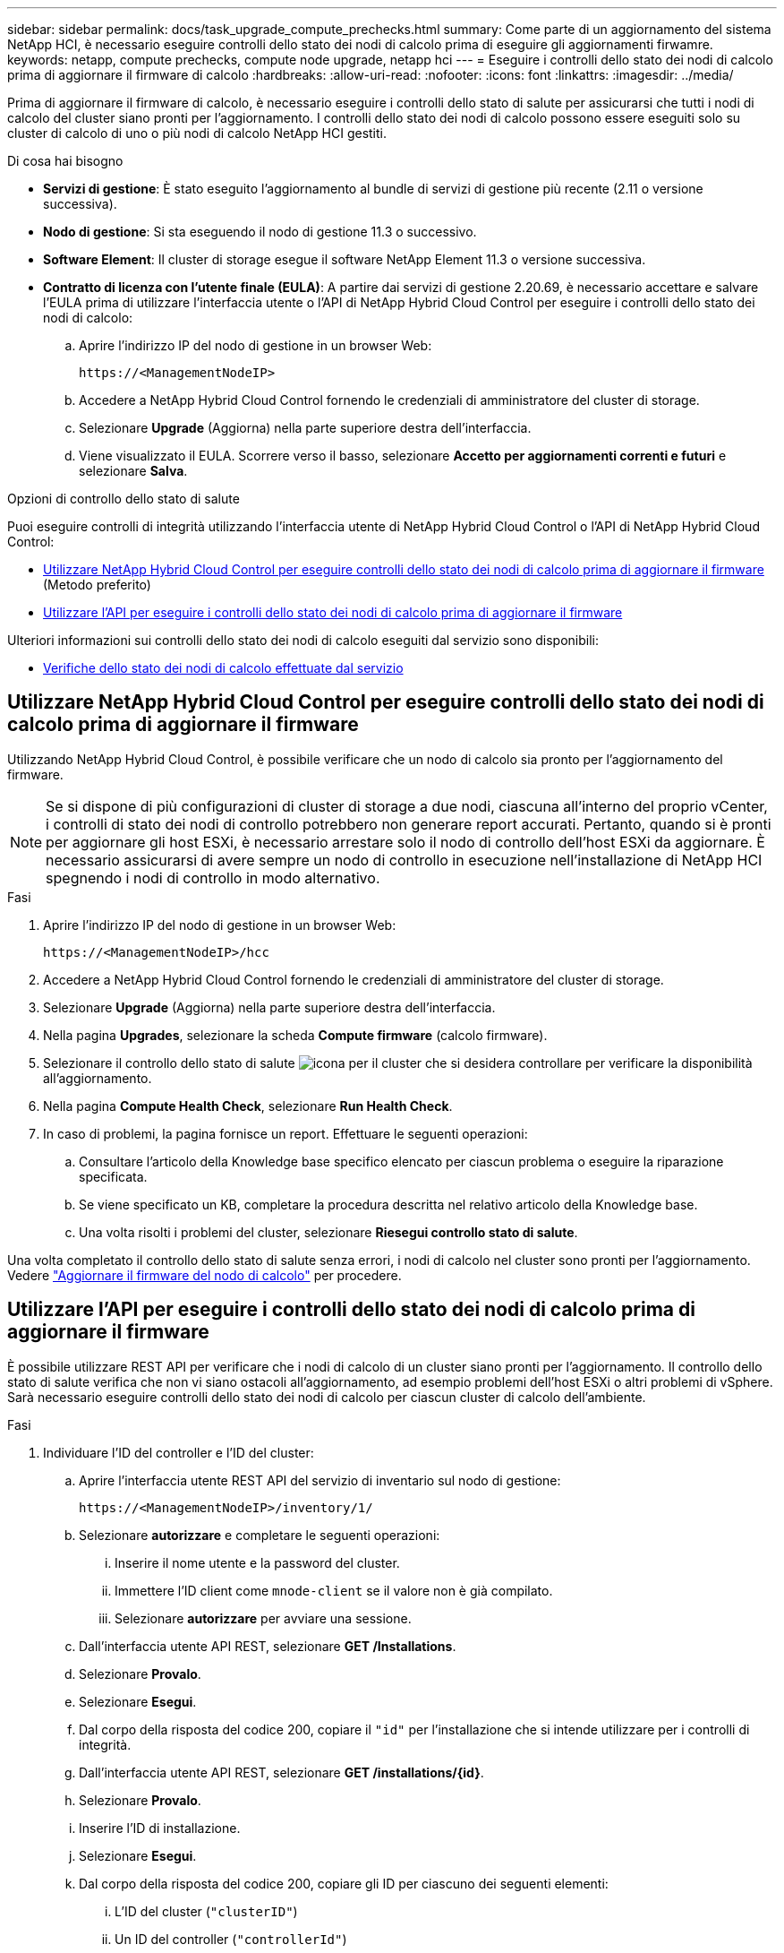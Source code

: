 ---
sidebar: sidebar 
permalink: docs/task_upgrade_compute_prechecks.html 
summary: Come parte di un aggiornamento del sistema NetApp HCI, è necessario eseguire controlli dello stato dei nodi di calcolo prima di eseguire gli aggiornamenti firwamre. 
keywords: netapp, compute prechecks, compute node upgrade, netapp hci 
---
= Eseguire i controlli dello stato dei nodi di calcolo prima di aggiornare il firmware di calcolo
:hardbreaks:
:allow-uri-read: 
:nofooter: 
:icons: font
:linkattrs: 
:imagesdir: ../media/


[role="lead"]
Prima di aggiornare il firmware di calcolo, è necessario eseguire i controlli dello stato di salute per assicurarsi che tutti i nodi di calcolo del cluster siano pronti per l'aggiornamento. I controlli dello stato dei nodi di calcolo possono essere eseguiti solo su cluster di calcolo di uno o più nodi di calcolo NetApp HCI gestiti.

.Di cosa hai bisogno
* *Servizi di gestione*: È stato eseguito l'aggiornamento al bundle di servizi di gestione più recente (2.11 o versione successiva).
* *Nodo di gestione*: Si sta eseguendo il nodo di gestione 11.3 o successivo.
* *Software Element*: Il cluster di storage esegue il software NetApp Element 11.3 o versione successiva.
* *Contratto di licenza con l'utente finale (EULA)*: A partire dai servizi di gestione 2.20.69, è necessario accettare e salvare l'EULA prima di utilizzare l'interfaccia utente o l'API di NetApp Hybrid Cloud Control per eseguire i controlli dello stato dei nodi di calcolo:
+
.. Aprire l'indirizzo IP del nodo di gestione in un browser Web:
+
[listing]
----
https://<ManagementNodeIP>
----
.. Accedere a NetApp Hybrid Cloud Control fornendo le credenziali di amministratore del cluster di storage.
.. Selezionare *Upgrade* (Aggiorna) nella parte superiore destra dell'interfaccia.
.. Viene visualizzato il EULA. Scorrere verso il basso, selezionare *Accetto per aggiornamenti correnti e futuri* e selezionare *Salva*.




.Opzioni di controllo dello stato di salute
Puoi eseguire controlli di integrità utilizzando l'interfaccia utente di NetApp Hybrid Cloud Control o l'API di NetApp Hybrid Cloud Control:

* <<Utilizzare NetApp Hybrid Cloud Control per eseguire controlli dello stato dei nodi di calcolo prima di aggiornare il firmware>> (Metodo preferito)
* <<Utilizzare l'API per eseguire i controlli dello stato dei nodi di calcolo prima di aggiornare il firmware>>


Ulteriori informazioni sui controlli dello stato dei nodi di calcolo eseguiti dal servizio sono disponibili:

* <<Verifiche dello stato dei nodi di calcolo effettuate dal servizio>>




== Utilizzare NetApp Hybrid Cloud Control per eseguire controlli dello stato dei nodi di calcolo prima di aggiornare il firmware

Utilizzando NetApp Hybrid Cloud Control, è possibile verificare che un nodo di calcolo sia pronto per l'aggiornamento del firmware.


NOTE: Se si dispone di più configurazioni di cluster di storage a due nodi, ciascuna all'interno del proprio vCenter, i controlli di stato dei nodi di controllo potrebbero non generare report accurati. Pertanto, quando si è pronti per aggiornare gli host ESXi, è necessario arrestare solo il nodo di controllo dell'host ESXi da aggiornare. È necessario assicurarsi di avere sempre un nodo di controllo in esecuzione nell'installazione di NetApp HCI spegnendo i nodi di controllo in modo alternativo.

.Fasi
. Aprire l'indirizzo IP del nodo di gestione in un browser Web:
+
[listing]
----
https://<ManagementNodeIP>/hcc
----
. Accedere a NetApp Hybrid Cloud Control fornendo le credenziali di amministratore del cluster di storage.
. Selezionare *Upgrade* (Aggiorna) nella parte superiore destra dell'interfaccia.
. Nella pagina *Upgrades*, selezionare la scheda *Compute firmware* (calcolo firmware).
. Selezionare il controllo dello stato di salute image:hcc_healthcheck_icon.png["icona"] per il cluster che si desidera controllare per verificare la disponibilità all'aggiornamento.
. Nella pagina *Compute Health Check*, selezionare *Run Health Check*.
. In caso di problemi, la pagina fornisce un report. Effettuare le seguenti operazioni:
+
.. Consultare l'articolo della Knowledge base specifico elencato per ciascun problema o eseguire la riparazione specificata.
.. Se viene specificato un KB, completare la procedura descritta nel relativo articolo della Knowledge base.
.. Una volta risolti i problemi del cluster, selezionare *Riesegui controllo stato di salute*.




Una volta completato il controllo dello stato di salute senza errori, i nodi di calcolo nel cluster sono pronti per l'aggiornamento. Vedere link:task_hcc_upgrade_compute_node_firmware.html["Aggiornare il firmware del nodo di calcolo"] per procedere.



== Utilizzare l'API per eseguire i controlli dello stato dei nodi di calcolo prima di aggiornare il firmware

È possibile utilizzare REST API per verificare che i nodi di calcolo di un cluster siano pronti per l'aggiornamento. Il controllo dello stato di salute verifica che non vi siano ostacoli all'aggiornamento, ad esempio problemi dell'host ESXi o altri problemi di vSphere. Sarà necessario eseguire controlli dello stato dei nodi di calcolo per ciascun cluster di calcolo dell'ambiente.

.Fasi
. Individuare l'ID del controller e l'ID del cluster:
+
.. Aprire l'interfaccia utente REST API del servizio di inventario sul nodo di gestione:
+
[listing]
----
https://<ManagementNodeIP>/inventory/1/
----
.. Selezionare *autorizzare* e completare le seguenti operazioni:
+
... Inserire il nome utente e la password del cluster.
... Immettere l'ID client come `mnode-client` se il valore non è già compilato.
... Selezionare *autorizzare* per avviare una sessione.


.. Dall'interfaccia utente API REST, selezionare *GET ​/Installations*.
.. Selezionare *Provalo*.
.. Selezionare *Esegui*.
.. Dal corpo della risposta del codice 200, copiare il `"id"` per l'installazione che si intende utilizzare per i controlli di integrità.
.. Dall'interfaccia utente API REST, selezionare *GET ​/installations​/{id}*.
.. Selezionare *Provalo*.
.. Inserire l'ID di installazione.
.. Selezionare *Esegui*.
.. Dal corpo della risposta del codice 200, copiare gli ID per ciascuno dei seguenti elementi:
+
... L'ID del cluster (`"clusterID"`)
... Un ID del controller (`"controllerId"`)
+
[listing]
----
{
  "_links": {
    "collection": "https://10.117.187.199/inventory/1/installations",
    "self": "https://10.117.187.199/inventory/1/installations/xx94f6f0-12a6-412f-8b5e-4cf2z58329x0"
  },
  "compute": {
    "errors": [],
    "inventory": {
      "clusters": [
        {
          "clusterId": "domain-1",
          "controllerId": "abc12c3a-aa87-4e33-9f94-xx588c2cdcf6",
          "datacenterName": "NetApp-HCI-Datacenter-01",
          "installationId": "xx94f6f0-12a6-412f-8b5e-4cf2z58329x0",
          "installationName": "test-nde-mnode",
          "inventoryType": "managed",
          "name": "NetApp-HCI-Cluster-01",
          "summary": {
            "nodeCount": 2,
            "virtualMachineCount": 2
          }
        }
      ],
----




. Eseguire controlli di integrità sui nodi di calcolo nel cluster:
+
.. Aprire l'interfaccia utente REST API del servizio di calcolo sul nodo di gestione:
+
[listing]
----
https://<ManagementNodeIP>/vcenter/1/
----
.. Selezionare *autorizzare* e completare le seguenti operazioni:
+
... Inserire il nome utente e la password del cluster.
... Immettere l'ID client come `mnode-client` se il valore non è già compilato.
... Selezionare *autorizzare* per avviare una sessione.


.. Selezionare *POST /compute​/{CONTROLLER_ID}​/Health-checks*.
.. Selezionare *Provalo*.
.. Inserire il `"controllerId"` È stata copiata dalla fase precedente nel campo del parametro *Controller_ID*.
.. Nel payload, inserire `"clusterId"` che è stato copiato dal passaggio precedente come `"cluster"` valutare e rimuovere il valore `"nodes"` parametro.
+
[listing]
----
{
  "cluster": "domain-1"
}
----
.. Selezionare *Esegui* per eseguire un controllo dello stato di salute sul cluster.
+
La risposta del codice 200 fornisce un `"resourceLink"` URL con l'ID attività aggiunto, necessario per confermare i risultati del controllo di integrità.

+
[listing]
----
{
  "resourceLink": "https://10.117.150.84/vcenter/1/compute/tasks/[This is the task ID for health check task results]",
  "serviceName": "vcenter-v2-svc",
  "taskId": "ab12c345-06f7-42d7-b87c-7x64x56x321x",
  "taskName": "VCenter service health checks"
}
----
.. Copiare la parte dell'ID attività di `"resourceLink"` URL per verificare il risultato dell'attività.


. Verificare il risultato dei controlli di integrità:
+
.. Tornare all'interfaccia utente REST API del servizio di calcolo sul nodo di gestione:
+
[listing]
----
https://<ManagementNodeIP>/vcenter/1/
----
.. Selezionare *GET /compute​/tasks/{task_id}*.
.. Selezionare *Provalo*.
.. Inserire l'ID attività di `"resourceLink"` URL della risposta *POST /compute​/{CONTROLLER_ID}​/Health-checks* codice 200 in `task_id` campo del parametro.
.. Selezionare *Esegui*.
.. Se il `status` il messaggio restituito indica che si sono verificati problemi relativi allo stato del nodo di calcolo, procedere come segue:
+
... Consultare l'articolo specifico della Knowledge base (`KbLink`) elencati per ciascun problema o eseguire il rimedio specificato.
... Se viene specificato un KB, completare la procedura descritta nel relativo articolo della Knowledge base.
... Dopo aver risolto i problemi del cluster, eseguire di nuovo *POST /compute​/{CONTROLLER_ID}​/Health-checks* (vedere il passaggio 2).






Se i controlli di integrità vengono completati senza problemi, il codice di risposta 200 indica un risultato positivo.



== Verifiche dello stato dei nodi di calcolo effettuate dal servizio

I controlli di stato del calcolo, eseguiti con i metodi API o con NetApp Hybrid Cloud Control, eseguono i seguenti controlli per nodo. A seconda dell'ambiente in uso, alcuni di questi controlli potrebbero essere ignorati. È necessario eseguire nuovamente i controlli di integrità dopo aver risolto eventuali problemi rilevati.

|===
| Controllare la descrizione | Nodo/cluster | Azione necessaria per risolvere il problema | Articolo della Knowledge base con procedura 


| DRS è abilitato e completamente automatizzato? | Cluster | Attivare DRS e assicurarsi che sia completamente automatizzato. | link:https://kb.netapp.com/Advice_and_Troubleshooting/Data_Storage_Software/Virtual_Storage_Console_for_VMware_vSphere/How_to_enable_DRS_in_vSphere["Consulta questa KB"^]. NOTA: Se si dispone di licenze standard, impostare l'host ESXi in modalità di manutenzione e ignorare questo avviso di errore del controllo dello stato di salute. 


| DPM è disattivato in vSphere? | Cluster | Disattivare Distributed Power Management. | link:https://kb.netapp.com/Advice_and_Troubleshooting/Data_Storage_Software/Element_Plug-in_for_vCenter_server/How_to_disable_DPM_in_VMware_vCenter["Consulta questa KB"^]. 


| Il controllo di ammissione ha è disattivato in vSphere? | Cluster | Disattivare il controllo di ammissione ha. | link:https://kb.netapp.com/Advice_and_Troubleshooting/Hybrid_Cloud_Infrastructure/NetApp_HCI/How_to_control_enable_HA_admission_in_vSphere["Consulta questa KB"^]. 


| FT è abilitato per una macchina virtuale su un host nel cluster? | Nodo | Sospendere Fault Tolerance su tutte le macchine virtuali interessate. | link:https://kb.netapp.com/Advice_and_Troubleshooting/Hybrid_Cloud_Infrastructure/NetApp_HCI/How_to_suspend_fault_tolerance_on_virtual_machines_in_a_vSphere_cluster["Consulta questa KB"^]. 


| Vi sono allarmi critici in vCenter per il cluster? | Cluster | Avviare vSphere e risolvere e/o riconoscere eventuali avvisi prima di procedere. | Nessun KB necessario per risolvere il problema. 


| Sono presenti avvisi informativi generici/globali in vCenter? | Cluster | Avviare vSphere e risolvere e/o riconoscere eventuali avvisi prima di procedere. | Nessun KB necessario per risolvere il problema. 


| I servizi di gestione sono aggiornati? | Sistema HCI | È necessario aggiornare i servizi di gestione prima di eseguire un aggiornamento o un controllo dello stato di salute prima dell'aggiornamento. | Nessun KB necessario per risolvere il problema. Vedere link:task_hcc_update_management_services.html["questo articolo"] per ulteriori informazioni. 


| Ci sono errori sul nodo ESXi corrente in vSphere? | Nodo | Avviare vSphere e risolvere e/o riconoscere eventuali avvisi prima di procedere. | Nessun KB necessario per risolvere il problema. 


| I supporti virtuali sono montati su una macchina virtuale su un host nel cluster? | Nodo | Smontare tutti i dischi di supporti virtuali (CD/DVD/floppy) dalle macchine virtuali. | Nessun KB necessario per risolvere il problema. 


| La versione di BMC è la versione minima richiesta con supporto per redfish? | Nodo | Aggiornare manualmente il firmware BMC. | Nessun KB necessario per risolvere il problema. 


| L'host ESXi è attivo e in esecuzione? | Nodo | Avviare l'host ESXi. | Nessun KB necessario per risolvere il problema. 


| Alcune macchine virtuali risiedono nello storage ESXi locale? | Nodo/VM | Rimuovere o migrare lo storage locale collegato alle macchine virtuali. | Nessun KB necessario per risolvere il problema. 


| BMC è attivo? | Nodo | Accendere il BMC e assicurarsi che sia connesso a una rete raggiungibile da questo nodo di gestione. | Nessun KB necessario per risolvere il problema. 


| Sono disponibili host ESXi partner? | Nodo | Rendere disponibili uno o più host ESXi nel cluster (non in modalità di manutenzione) per la migrazione delle macchine virtuali. | Nessun KB necessario per risolvere il problema. 


| Sei in grado di connetterti a BMC tramite il protocollo IPMI? | Nodo | Abilitare il protocollo IPMI su Baseboard Management Controller (BMC). | Nessun KB necessario per risolvere il problema. 


| L'host ESXi è mappato correttamente all'host hardware (BMC)? | Nodo | L'host ESXi non è mappato correttamente al Baseboard Management Controller (BMC). Correggere la mappatura tra host ESXi e host hardware. | Nessun KB necessario per risolvere il problema. Vedere link:task_hcc_edit_bmc_info.html["questo articolo"] per ulteriori informazioni. 


| Qual è lo stato dei nodi di controllo nel cluster? Nessuno dei nodi di controllo identificati è attivo e in esecuzione. | Nodo | Un nodo di controllo non è in esecuzione su un host ESXi alternativo. Accendere il nodo di controllo su un host ESXi alternativo ed eseguire nuovamente il controllo dello stato di salute. *Un nodo di controllo deve essere sempre in esecuzione nell'installazione HCI*. | https://kb.netapp.com/Advice_and_Troubleshooting/Hybrid_Cloud_Infrastructure/NetApp_HCI/How_to_resolve_witness_node_issues_prior_to_upgrading_compute_nodes["Consulta questa KB"^] 


| Qual è lo stato dei nodi di controllo nel cluster? Il nodo testimone è attivo e in esecuzione su questo host ESXi e il nodo testimone alternativo non è attivo e in esecuzione. | Nodo | Un nodo di controllo non è in esecuzione su un host ESXi alternativo. Accendere il nodo di controllo su un host ESXi alternativo. Quando si è pronti ad aggiornare questo host ESXi, arrestare il nodo di controllo in esecuzione su questo host ESXi ed eseguire nuovamente il controllo dello stato di salute. *Un nodo di controllo deve essere sempre in esecuzione nell'installazione HCI*. | https://kb.netapp.com/Advice_and_Troubleshooting/Hybrid_Cloud_Infrastructure/NetApp_HCI/How_to_resolve_witness_node_issues_prior_to_upgrading_compute_nodes["Consulta questa KB"^] 


| Qual è lo stato dei nodi di controllo nel cluster? Il nodo testimone è attivo e in esecuzione su questo host ESXi e il nodo alternativo è attivo ma è in esecuzione sullo stesso host ESXi. | Nodo | Entrambi i nodi di controllo sono in esecuzione su questo host ESXi. Spostare un nodo di controllo su un host ESXi alternativo. Quando si è pronti ad aggiornare questo host ESXi, arrestare il nodo di controllo rimanente su questo host ESXi ed eseguire nuovamente il controllo dello stato di salute. *Un nodo di controllo deve essere sempre in esecuzione nell'installazione HCI*. | https://kb.netapp.com/Advice_and_Troubleshooting/Hybrid_Cloud_Infrastructure/NetApp_HCI/How_to_resolve_witness_node_issues_prior_to_upgrading_compute_nodes["Consulta questa KB"^] 


| Qual è lo stato dei nodi di controllo nel cluster? Il nodo testimone è attivo e in esecuzione su questo host ESXi e il nodo testimone alternativo è attivo e in esecuzione su un altro host ESXi. | Nodo | Un nodo di controllo è in esecuzione localmente su questo host ESXi. Quando si è pronti ad aggiornare questo host ESXi, arrestare il nodo di controllo solo su questo host ESXi ed eseguire nuovamente il controllo dello stato di salute. *Un nodo di controllo deve essere sempre in esecuzione nell'installazione HCI*. | https://kb.netapp.com/Advice_and_Troubleshooting/Hybrid_Cloud_Infrastructure/NetApp_HCI/How_to_resolve_witness_node_issues_prior_to_upgrading_compute_nodes["Consulta questa KB"^] 
|===


== Trova ulteriori informazioni

https://docs.netapp.com/us-en/vcp/index.html["Plug-in NetApp Element per server vCenter"^]
